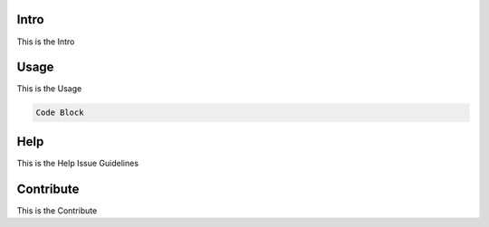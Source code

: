 
Intro
^^^^^

This is the Intro

Usage
^^^^^

This is the Usage

.. code-block::

   Code Block

Help
^^^^

This is the Help
Issue Guidelines

Contribute
^^^^^^^^^^

This is the Contribute
